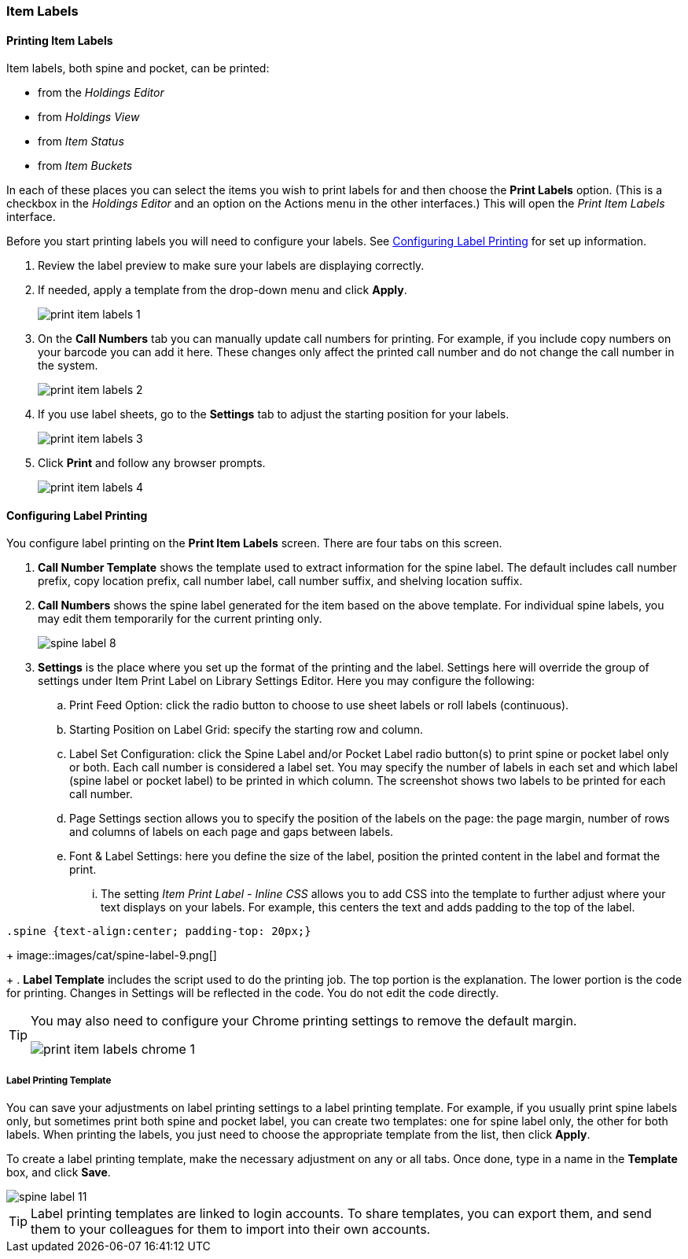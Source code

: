 Item Labels
~~~~~~~~~~~
(((Spine Labels)))
(((Item Labels)))

Printing Item Labels
^^^^^^^^^^^^^^^^^^^^

Item labels, both spine and pocket, can be printed:

* from the _Holdings Editor_
* from _Holdings View_
* from _Item Status_
* from _Item Buckets_

In each of these places you can select the items you wish to print labels for and then choose the 
*Print Labels* option.  (This is a checkbox in the _Holdings Editor_ and an option on the Actions 
menu in the other interfaces.)  This will open the _Print Item Labels_ interface.

Before you start printing labels you will need to configure your labels.  See 
xref:_configuring_label_printing[] for set up information.

. Review the label preview to make sure your labels are displaying correctly.
. If needed, apply a template from the drop-down menu and click *Apply*.
+
image::images/cat/print-item-labels-1.png[]
+
. On the *Call Numbers* tab you can manually update call numbers for printing. For example,
if you include copy numbers on your barcode you can add it here.  These changes only
affect the printed call number and do not change the call number in the system.
+
image::images/cat/print-item-labels-2.png[]
+
. If you use label sheets, go to the *Settings* tab to adjust the starting position for your labels.
+
image::images/cat/print-item-labels-3.png[]
+
. Click *Print* and follow any browser prompts.
+
image::images/cat/print-item-labels-4.png[]
+

////
Printing Labels from the Holdings Editor
^^^^^^^^^^^^^^^^^^^^^^^^^^^^^^^^^^^^^^^^

Spine and pocket labels can be printed individually from the Holdings Editor. 

. Use the Holdings Editor to create or edit your holding.
. At the bottom of the Holding Editor check the box for *Print Labels?*
+
image::images/cat/item-labels-1.png[scaledwidth="75%",alt="Print Labels check box"]
+
. Click *Apply All, Save & Exit*.
. The _Print Item Labels_ interface will open.
. Make any required adjustments and click *Print*.
+
image::images/cat/item-labels-2.png[]

[TIP]
=====
The *Print Labels?* check box is sticky and will remain checked until you un-check it.
=====

Printing Labels from Item Status
^^^^^^^^^^^^^^^^^^^^^^^^^^^^^^^^

Spine and pocket labels can be printed in batch from Item Status.

. Scan the items on *Items Status* screen and select them.
. Click *Actions -> Show -> Print Labels*.
+
image::images/cat/spine-label-5.png[]
+
. Choose a template, if needed.
. Click *Print*.
+
image::images/cat/spine-label-6.png[]

Printing Labels from Item Buckets
^^^^^^^^^^^^^^^^^^^^^^^^^^^^^^^^^

Spine and pocket labels can be printed in batch from an Item Bucket.

image::images/cat/spine-label-7.png[]
////

Configuring Label Printing
^^^^^^^^^^^^^^^^^^^^^^^^^^

You configure label printing on the *Print Item Labels* screen. There are four tabs on this screen.

. *Call Number Template* shows the template used to extract information for the spine label. The default includes call number prefix, copy location prefix, call number label, call number suffix, and shelving location suffix.

. *Call Numbers* shows the spine label generated for the item based on the above template. For individual spine labels, you may edit them temporarily for the current printing only.
+
image::images/cat/spine-label-8.png[]
+
. *Settings* is the place where you set up the format of the printing and the label. Settings here will override the group of settings under Item Print Label on Library Settings Editor. Here you may configure the following:
+
.. Print Feed Option: click the radio button to choose to use sheet labels or roll labels (continuous).
.. Starting Position on Label Grid: specify the starting row and column.
.. Label Set Configuration: click the Spine Label and/or Pocket Label radio button(s) to print spine or pocket label only or both.  Each call number is considered a label set. You may specify the number of labels in each set and which label (spine label or pocket label) to be printed in which column. The screenshot shows two labels to be printed for each call number.
.. Page Settings section allows you to specify the position of the labels on the page: the page margin, number of rows and columns of labels on each page and gaps between labels.
.. Font & Label Settings: here you define the size of the label, position the printed content in the label 
and format the print.
... The setting _Item Print Label - Inline CSS_ allows you to add CSS into the template to further adjust 
where your text displays on your labels.  For example, this centers the text and adds padding to the 
top of the label. 

[source,css]
----
.spine {text-align:center; padding-top: 20px;}
----
+
image::images/cat/spine-label-9.png[]
+
. *Label Template* includes the script used to do the printing job. The top portion is the explanation. The lower portion is the code for printing. Changes in Settings will be reflected in the code. You do not edit the code directly.

[TIP]
=====
You may also need to configure your Chrome printing settings to remove the default margin.

image::images/cat/print-item-labels-chrome-1.png[]
=====


Label Printing Template
+++++++++++++++++++++++

You can save your adjustments on label printing settings to a label printing template. For example, if you usually print spine labels only, but sometimes print both spine and  pocket label, you can create two templates: one for spine label only, the other for both labels. When printing the labels, you just need to choose the appropriate template from the list, then click *Apply*.

To create a label printing template, make the necessary adjustment on any or all tabs. Once done,  type in a name in the *Template* box, and click *Save*.

image::images/cat/spine-label-11.png[]

TIP: Label printing templates are linked to login accounts. To share templates, you can export them, and send them to your colleagues for them to import into their own accounts.
